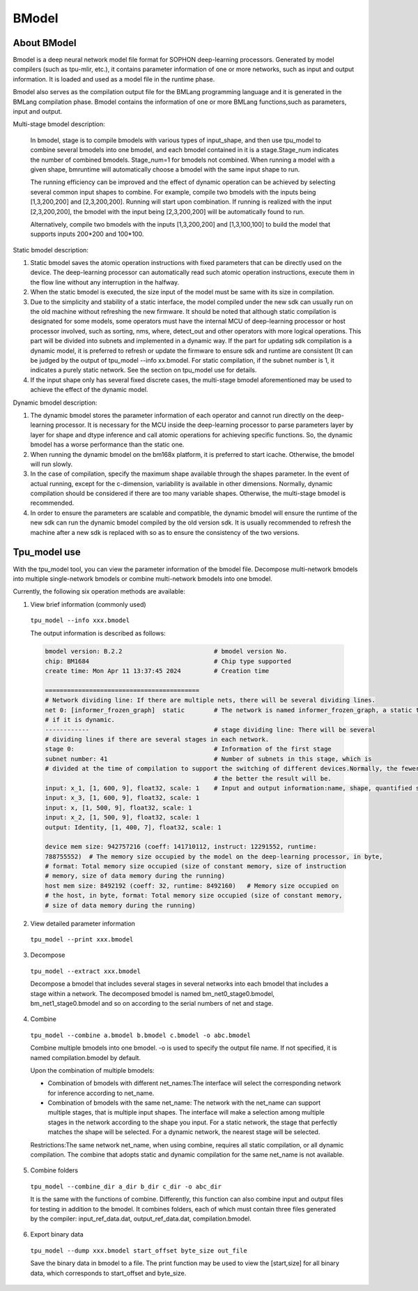 BModel
=============


About BModel
_____________

Bmodel is a deep neural network model file format for SOPHON deep-learning processors.
Generated by model compilers (such as tpu-mlir, etc.), it contains parameter information of one or more networks, such as input and output information.
It is loaded and used as a model file in the runtime phase.

Bmodel also serves as the compilation output file for the BMLang programming language and it is generated in the BMLang compilation phase. Bmodel contains the information of one or more BMLang functions,such as parameters, input and output.

Multi-stage bmodel description:

  In bmodel, stage is to compile bmodels with various types of input_shape, and then use tpu_model to combine several bmodels into one bmodel, and each bmodel contained in it is a stage.Stage_num indicates the number of combined bmodels. Stage_num=1 for bmodels not combined. When running a model with a given shape, bmruntime will automatically choose a bmodel with the same input shape to run.

  The running efficiency can be improved and the effect of dynamic operation can be achieved by selecting several common input shapes to combine.
  For example, compile two bmodels with the inputs being [1,3,200,200] and [2,3,200,200]. Running will start upon combination. If running is realized with the input [2,3,200,200], the bmodel with the input being [2,3,200,200] will be automatically found to run.

  Alternatively, compile two bmodels with the inputs [1,3,200,200] and [1,3,100,100] to build the model that supports inputs 200*200 and 100*100.

Static bmodel description:

1. Static bmodel saves the atomic operation instructions with fixed parameters that can be directly used on the device. The deep-learning processor can automatically read such atomic operation instructions, execute them in the flow line without any interruption in the halfway.

2. When the static bmodel is executed, the size input of the model must be same with its size in compilation.

3. Due to the simplicity and stability of a static interface, the model compiled under the new sdk can usually run on the old machine without refreshing the new firmware. It should be noted that although static compilation is designated for some models, some operators must have the internal MCU of deep-learning processor or host processor involved, such as sorting, nms, where, detect_out and other operators with more logical operations. This part will be divided into subnets and implemented in a dynamic way. If the part for updating sdk compilation is a dynamic model, it is preferred to refresh or update the firmware to ensure sdk and runtime are consistent (It can be judged by the output of tpu_model  \--info xx.bmodel. For static compilation, if the subnet number is 1, it indicates a purely static network. See the section on tpu_model use for details.

4. If the input shape only has several fixed discrete cases, the multi-stage bmodel aforementioned may be used to achieve the effect of the dynamic model.

Dynamic bmodel description:

1. The dynamic bmodel stores the parameter information of each operator and cannot run directly on the deep-learning processor. It is necessary for the MCU inside the deep-learning processor to parse parameters layer by layer for shape and dtype inference and call atomic operations for achieving specific functions. So, the dynamic bmodel has a worse performance than the static one.

2. When running the dynamic bmodel on the bm168x platform, it is preferred to start icache. Otherwise, the bmodel will run slowly.

3. In the case of compilation, specify the maximum shape available through the shapes parameter. In the event of actual running, except for the c-dimension, variability is available in other dimensions. Normally, dynamic compilation should be considered if there are too many variable shapes. Otherwise, the multi-stage bmodel is recommended.

4. In order to ensure the parameters are scalable and compatible, the dynamic bmodel will ensure the runtime of the new sdk can run the dynamic bmodel compiled by the old version sdk. It is usually recommended to refresh the machine after a new sdk is replaced with so as to ensure the consistency of the two versions.

Tpu_model use
_____________

With the tpu_model tool, you can view the parameter information of the bmodel file. Decompose multi-network bmodels into multiple single-network bmodels or combine multi-network bmodels into one bmodel.

Currently, the following six operation methods are available:

1. View brief information (commonly used)

  ``tpu_model --info xxx.bmodel``


  The output information is described as follows:

  .. code-block:: shell

    bmodel version: B.2.2                         # bmodel version No.
    chip: BM1684                                  # Chip type supported
    create time: Mon Apr 11 13:37:45 2024         # Creation time

    ==========================================
    # Network dividing line: If there are multiple nets, there will be several dividing lines.
    net 0: [informer_frozen_graph]  static        # The network is named informer_frozen_graph, a static type network (or static network)or a dynamic compilation network
    # if it is dynamic.
    ------------                                  # stage dividing line: There will be several
    # dividing lines if there are several stages in each network.
    stage 0:                                      # Information of the first stage
    subnet number: 41                             # Number of subnets in this stage, which is
    # divided at the time of compilation to support the switching of different devices.Normally, the fewermore the number of subnets is
                                                  # the better the result will be.
    input: x_1, [1, 600, 9], float32, scale: 1    # Input and output information:name, shape, quantified scale value
    input: x_3, [1, 600, 9], float32, scale: 1
    input: x, [1, 500, 9], float32, scale: 1
    input: x_2, [1, 500, 9], float32, scale: 1
    output: Identity, [1, 400, 7], float32, scale: 1

    device mem size: 942757216 (coeff: 141710112, instruct: 12291552, runtime:
    788755552)  # The memory size occupied by the model on the deep-learning processor, in byte,
    # format: Total memory size occupied (size of constant memory, size of instruction
    # memory, size of data memory during the running)
    host mem size: 8492192 (coeff: 32, runtime: 8492160)   # Memory size occupied on
    # the host, in byte, format: Total memory size occupied (size of constant memory,
    # size of data memory during the running)



2. View detailed parameter information

  ``tpu_model --print xxx.bmodel``


3. Decompose

  ``tpu_model --extract xxx.bmodel``

  Decompose a bmodel that includes several stages in several networks into each bmodel that includes a stage within a network. The decomposed bmodel is named bm_net0_stage0.bmodel, bm_net1_stage0.bmodel and so on according to the serial numbers of net and stage.


4. Combine

  ``tpu_model --combine a.bmodel b.bmodel c.bmodel -o abc.bmodel``

  Combine multiple bmodels into one bmodel. -o is used to specify the output file name. If not specified, it is named compilation.bmodel by default.

  Upon the combination of multiple bmodels:

  * Combination of bmodels with different net_names:The interface will select the corresponding network for inference according to net_name.

  * Combination of bmodels with the same net_name: The network with the net_name can support multiple stages, that is multiple input shapes. The interface will make a selection among multiple stages in the network according to the shape you input. For a static network, the stage that perfectly matches the shape will be selected. For a dynamic network, the nearest stage will be selected.

  Restrictions:The same network net_name, when using combine, requires all static compilation, or all dynamic compilation. The combine that adopts static and dynamic compilation for the same net_name is not available.

5. Combine folders

  ``tpu_model --combine_dir a_dir b_dir c_dir -o abc_dir``

  It is the same with the functions of combine. Differently, this function can also combine input and output files for testing in addition to the bmodel. It combines folders, each of which must contain three files generated by the compiler: input_ref_data.dat, output_ref_data.dat, compilation.bmodel.

6. Export binary data

  ``tpu_model --dump xxx.bmodel start_offset byte_size out_file``

  Save the binary data in bmodel to a file. The print function may be used to view the [start,size] for all binary data, which corresponds to start_offset and byte_size.
